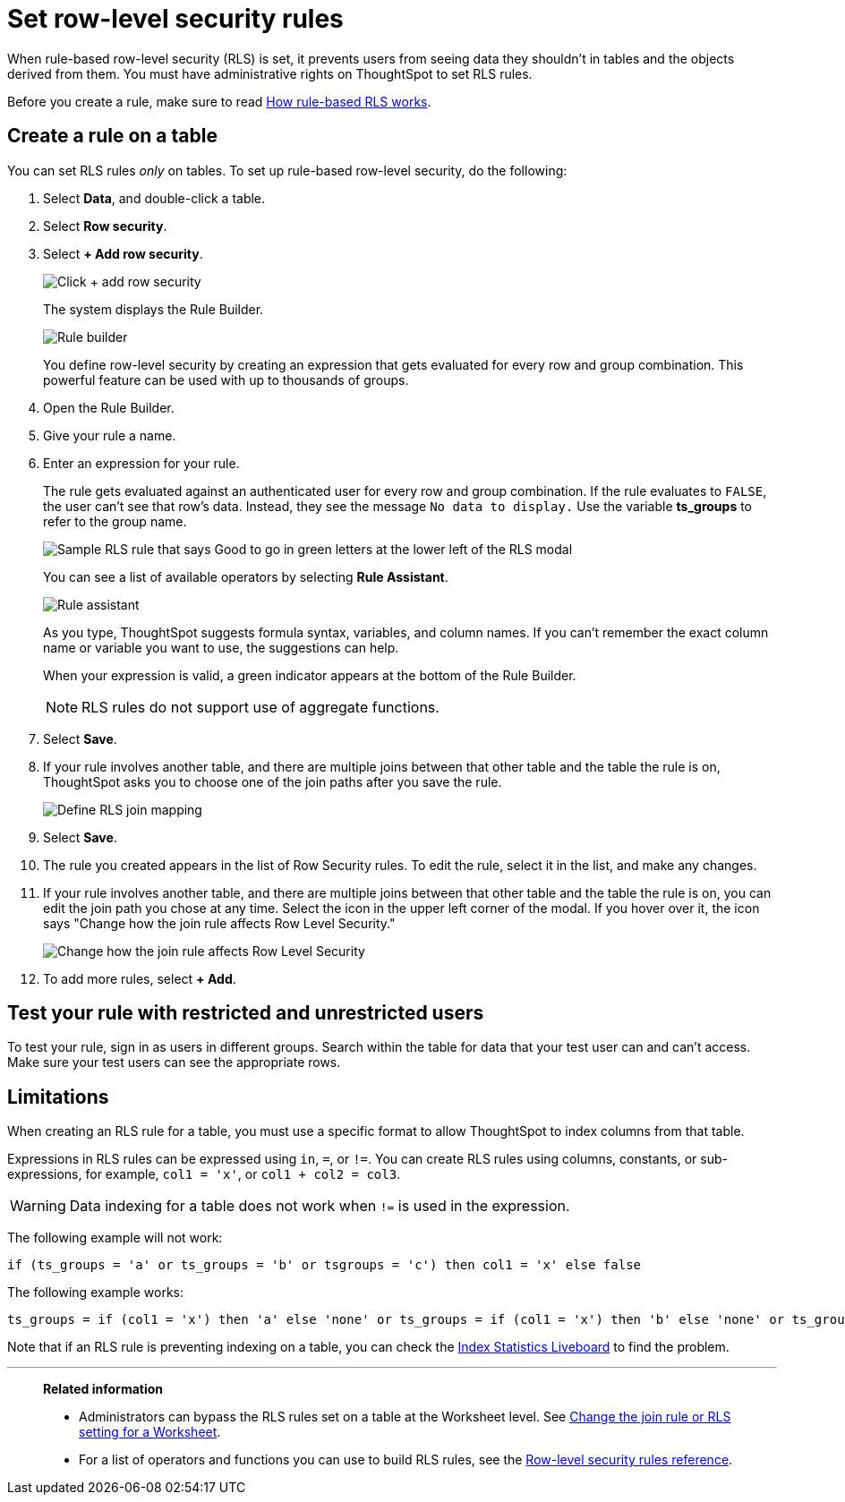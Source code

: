 = Set row-level security rules
:last_updated: 11/19/2024
:linkattrs:
:experimental:
:page-layout: default-cloud
:page-aliases: /admin/data-security/set-rls.adoc
:description: Learn how to set row-level security (RLS) rules.
:jira: SCAL-178829, SCAL-232634

When rule-based row-level security (RLS) is set, it prevents users from seeing data they shouldn't in tables and the objects derived from them.
You must have administrative rights on ThoughtSpot to set RLS rules.

Before you create a rule, make sure to read xref:security-rls-concept.adoc[How rule-based RLS works].

== Create a rule on a table

You can set RLS rules _only_ on tables.
To set up rule-based row-level security, do the following:

. Select *Data*, and double-click a table.
. Select *Row security*.
. Select *+ Add row security*.
+
image::rls-button.png[Click + add row security]
+
The system displays the Rule Builder.
+
image::rls-rule-builder.png[Rule builder]
+
You define row-level security by creating an expression that gets evaluated for every row and group combination.
This powerful feature can be used with  up to thousands of groups.

. Open the Rule Builder.
. Give your rule a name.
. Enter an expression for your rule.
+
The rule gets evaluated against an authenticated user for every row and group combination.
If the rule evaluates to `FALSE`, the user can't see that row's data.
Instead, they see the message `No data to display.` Use the variable *ts_groups* to refer to the group name.
+
image::rls_enter_expression.png[Sample RLS rule that says Good to go in green letters at the lower left of the RLS modal]
+
You can see a list of available operators by selecting *Rule Assistant*.
+
image::rls-rule-assistant.png[Rule assistant]
+
As you type, ThoughtSpot suggests formula syntax, variables, and column  names.
If you can't remember the exact column name or variable you want to use, the suggestions can help.
+
When your expression is valid, a green indicator appears at the bottom of the Rule Builder.
+
NOTE: RLS rules do not support use of aggregate functions.

. Select *Save*.

. If your rule involves another table, and there are multiple joins between that other table and the table the rule is on, ThoughtSpot asks you to choose one of the join paths after you save the rule.
+
image::rls-join-save.png[Define RLS join mapping]

. Select *Save*.

. The rule you created appears in the list of Row Security rules.
To edit the rule, select it in the list, and make any changes.

. If your rule involves another table, and there are multiple joins between that other table and the table the rule is on, you can edit the join path you chose at any time. Select the icon in the upper left corner of the modal. If you hover over it, the icon says "Change how the join rule affects Row Level Security."
+
image::rls-join-edit.png[Change how the join rule affects Row Level Security]

. To add more rules, select *+ Add*.

== Test your rule with restricted and unrestricted users

To test your rule, sign in as users in different groups.
Search within the table for data that your test user can and can't access.
Make sure your test users can see the appropriate rows.

== Limitations

When creating an RLS rule for a table, you must use a specific format to allow ThoughtSpot to index columns from that table.

Expressions in RLS rules can be expressed using `in`, `=`, or `!=`. You can create RLS rules using columns, constants, or sub-expressions, for example, `col1 = 'x'`, or `col1 + col2 = col3`.

WARNING: Data indexing for a table does not work when `!=` is used in the expression.

The following example will not work:

[source]
----
if (ts_groups = 'a' or ts_groups = 'b' or tsgroups = 'c') then col1 = 'x' else false
----

The following example works:

[source]
----
ts_groups = if (col1 = 'x') then 'a' else 'none' or ts_groups = if (col1 = 'x') then 'b' else 'none' or ts_groups = if (col1 = 'x') then 'c' else 'none'
----

Note that if an RLS rule is preventing indexing on a table, you can check the xref:index-statistics-liveboard.adoc[Index Statistics Liveboard] to find the problem.

'''
> **Related information**
>
> * Administrators can bypass the RLS rules set on a table at the Worksheet level.
See xref:worksheet-inclusion.adoc#[Change the join rule or RLS setting for a Worksheet].
> * For a list of operators and functions you can use to build RLS rules, see the xref:rls-rule-builder-reference.adoc#[Row-level security rules reference].
